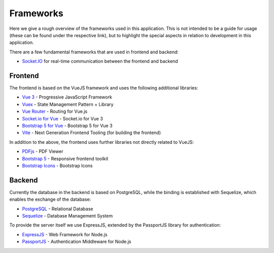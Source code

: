 Frameworks
==========

Here we give a rough overview of the frameworks used in this application.
This is not intended to be a guide for usage (these can be found under the respective link),
but to highlight the special aspects in relation to development in this application.

There are a few fundamental frameworks that are used in frontend and backend:

* `Socket.IO <http://socket.io/>`_ for real-time communication between the frontend and backend


Frontend
--------

The frontend is based on the VueJS framework and uses the following additional libraries:

* `Vue 3 <https://vuejs.org>`_ - Progressive JavaScript Framework
* `Vuex <https://vuex.vuejs.org>`_ - State Management Pattern + Library
* `Vue Router <https://router.vuejs.org>`_ - Routing for Vue.js
* `Socket.io for Vue <https://www.npmjs.com/package/vue-3-socket.io>`_ - Socket.io for Vue 3
* `Bootstrap 5 for Vue <https://www.npmjs.com/package/bootstrap-vue-3>`_ - Bootstrap 5  for Vue 3
* `Vite <https://vitejs.dev/>`_ - Next Generation Frontend Tooling (for building the frontend)

In addition to the above, the frontend uses further libraries not directly related to VueJS:

* `PDFjs <https://mozilla.github.io/pdf.js/>`_ - PDF Viewer
* `Bootstrap 5 <https://getbootstrap.com/>`_ - Responsive frontend toolkit
* `Bootstrap Icons <https://icons.getbootstrap.com/>`_ - Bootstrap Icons

Backend
-------

Currently the database in the backend is based on PostgreSQL,
while the binding is established with Sequelize,
which enables the exchange of the database:

* `PostgreSQL <https://www.postgresql.org/>`_ - Relational Database
* `Sequelize <https://sequelize.org/>`_ - Database Management System

To provide the server itself we use ExpressJS, extended by the PassportJS library for authentication:

* `ExpressJS <https://expressjs.com/>`_ - Web Framework for Node.js
* `PassportJS <http://www.passportjs.org/>`_ - Authentication Middleware for Node.js




